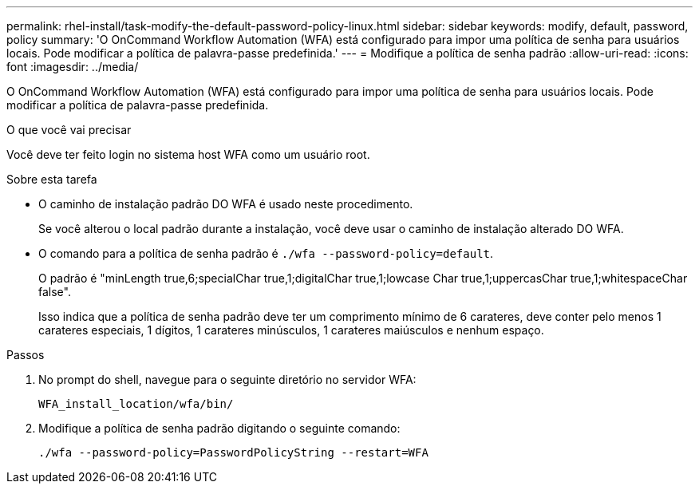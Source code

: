 ---
permalink: rhel-install/task-modify-the-default-password-policy-linux.html 
sidebar: sidebar 
keywords: modify, default, password, policy 
summary: 'O OnCommand Workflow Automation (WFA) está configurado para impor uma política de senha para usuários locais. Pode modificar a política de palavra-passe predefinida.' 
---
= Modifique a política de senha padrão
:allow-uri-read: 
:icons: font
:imagesdir: ../media/


[role="lead"]
O OnCommand Workflow Automation (WFA) está configurado para impor uma política de senha para usuários locais. Pode modificar a política de palavra-passe predefinida.

.O que você vai precisar
Você deve ter feito login no sistema host WFA como um usuário root.

.Sobre esta tarefa
* O caminho de instalação padrão DO WFA é usado neste procedimento.
+
Se você alterou o local padrão durante a instalação, você deve usar o caminho de instalação alterado DO WFA.

* O comando para a política de senha padrão é `./wfa --password-policy=default`.
+
O padrão é "minLength true,6;specialChar true,1;digitalChar true,1;lowcase Char true,1;uppercasChar true,1;whitespaceChar false".

+
Isso indica que a política de senha padrão deve ter um comprimento mínimo de 6 carateres, deve conter pelo menos 1 carateres especiais, 1 dígitos, 1 carateres minúsculos, 1 carateres maiúsculos e nenhum espaço.



.Passos
. No prompt do shell, navegue para o seguinte diretório no servidor WFA:
+
`WFA_install_location/wfa/bin/`

. Modifique a política de senha padrão digitando o seguinte comando:
+
`./wfa --password-policy=PasswordPolicyString --restart=WFA`


